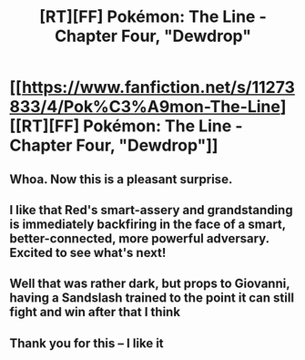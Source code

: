 #+TITLE: [RT][FF] Pokémon: The Line - Chapter Four, "Dewdrop"

* [[https://www.fanfiction.net/s/11273833/4/Pok%C3%A9mon-The-Line][[RT][FF] Pokémon: The Line - Chapter Four, "Dewdrop"]]
:PROPERTIES:
:Author: Bunnybeater
:Score: 23
:DateUnix: 1480488233.0
:DateShort: 2016-Nov-30
:END:

** Whoa. Now this is a pleasant surprise.
:PROPERTIES:
:Author: Cariyaga
:Score: 6
:DateUnix: 1480500311.0
:DateShort: 2016-Nov-30
:END:


** I like that Red's smart-assery and grandstanding is immediately backfiring in the face of a smart, better-connected, more powerful adversary. Excited to see what's next!
:PROPERTIES:
:Author: Gaboncio
:Score: 5
:DateUnix: 1480576455.0
:DateShort: 2016-Dec-01
:END:


** Well that was rather dark, but props to Giovanni, having a Sandslash trained to the point it can still fight and win after that I think
:PROPERTIES:
:Author: JulianWyvern
:Score: 5
:DateUnix: 1480516480.0
:DateShort: 2016-Nov-30
:END:


** Thank you for this -- I like it
:PROPERTIES:
:Author: ShareDVI
:Score: 3
:DateUnix: 1480522774.0
:DateShort: 2016-Nov-30
:END:
